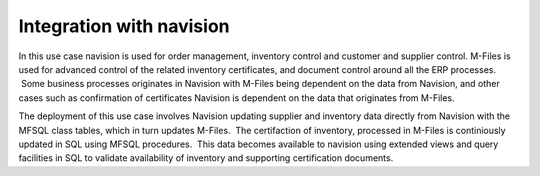 Integration with navision
=========================

In this use case navision is used for order management, inventory
control and customer and supplier control. M-Files is used for advanced
control of the related inventory certificates, and document control
around all the ERP processes.  Some business processes originates in
Navision with M-Files being dependent on the data from Navision, and
other cases such as confirmation of certificates Navision is dependent
on the data that originates from M-Files.

The deployment of this use case involves Navision updating supplier and
inventory data directly from Navision with the MFSQL class tables, which
in turn updates M-Files.  The certifaction of inventory, processed in
M-Files is continiously updated in SQL using MFSQL procedures.  This
data becomes available to navision using extended views and query
facilities in SQL to validate availability of inventory and supporting
certification documents.
